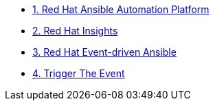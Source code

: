 * xref:module-01.adoc[1. Red Hat Ansible Automation Platform]
* xref:module-02.adoc[2. Red Hat Insights]
* xref:module-03.adoc[3. Red Hat Event-driven Ansible]
* xref:module-04.adoc[4. Trigger The Event]